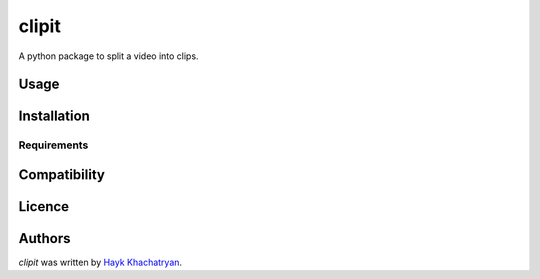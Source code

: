 clipit
======

.. image:: https://img.shields.io/pypi/v/clipit.svg
    :target: https://pypi.python.org/pypi/clipit
    :alt: Latest PyPI version

A python package to split a video into clips.

Usage
-----

Installation
------------

Requirements
^^^^^^^^^^^^

Compatibility
-------------

Licence
-------

Authors
-------

`clipit` was written by `Hayk Khachatryan <hi@hayk.io>`_.
